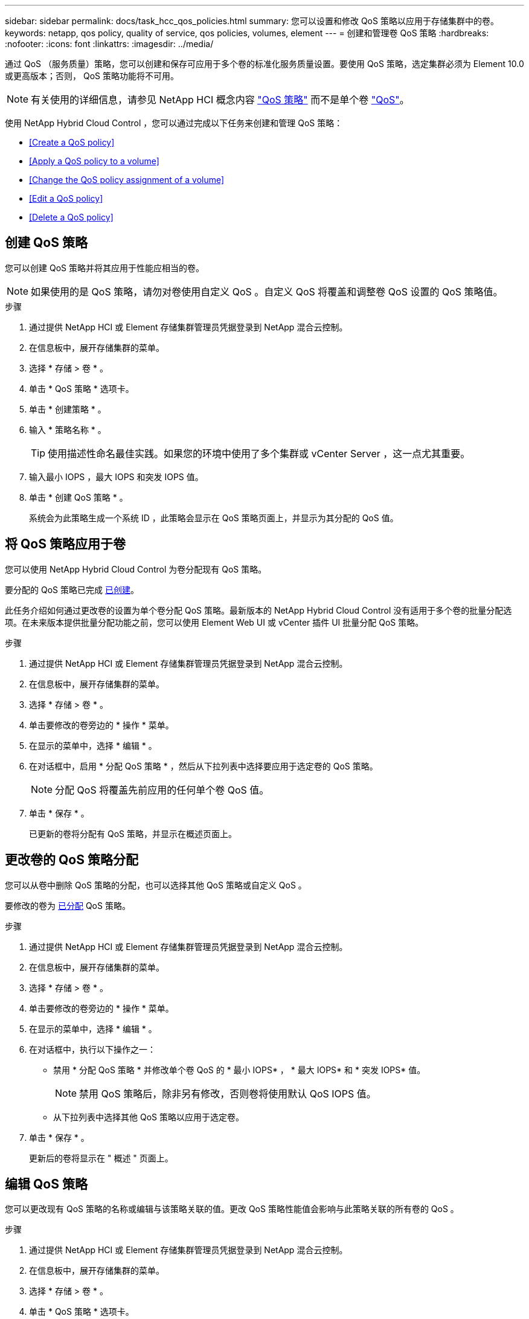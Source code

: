 ---
sidebar: sidebar 
permalink: docs/task_hcc_qos_policies.html 
summary: 您可以设置和修改 QoS 策略以应用于存储集群中的卷。 
keywords: netapp, qos policy, quality of service, qos policies, volumes, element 
---
= 创建和管理卷 QoS 策略
:hardbreaks:
:nofooter: 
:icons: font
:linkattrs: 
:imagesdir: ../media/


[role="lead"]
通过 QoS （服务质量）策略，您可以创建和保存可应用于多个卷的标准化服务质量设置。要使用 QoS 策略，选定集群必须为 Element 10.0 或更高版本；否则， QoS 策略功能将不可用。


NOTE: 有关使用的详细信息，请参见 NetApp HCI 概念内容 link:concept_hci_performance.html#qos-policies["QoS 策略"] 而不是单个卷 link:concept_hci_performance.html["QoS"]。

使用 NetApp Hybrid Cloud Control ，您可以通过完成以下任务来创建和管理 QoS 策略：

* <<Create a QoS policy>>
* <<Apply a QoS policy to a volume>>
* <<Change the QoS policy assignment of a volume>>
* <<Edit a QoS policy>>
* <<Delete a QoS policy>>




== 创建 QoS 策略

您可以创建 QoS 策略并将其应用于性能应相当的卷。


NOTE: 如果使用的是 QoS 策略，请勿对卷使用自定义 QoS 。自定义 QoS 将覆盖和调整卷 QoS 设置的 QoS 策略值。

.步骤
. 通过提供 NetApp HCI 或 Element 存储集群管理员凭据登录到 NetApp 混合云控制。
. 在信息板中，展开存储集群的菜单。
. 选择 * 存储 > 卷 * 。
. 单击 * QoS 策略 * 选项卡。
. 单击 * 创建策略 * 。
. 输入 * 策略名称 * 。
+

TIP: 使用描述性命名最佳实践。如果您的环境中使用了多个集群或 vCenter Server ，这一点尤其重要。

. 输入最小 IOPS ，最大 IOPS 和突发 IOPS 值。
. 单击 * 创建 QoS 策略 * 。
+
系统会为此策略生成一个系统 ID ，此策略会显示在 QoS 策略页面上，并显示为其分配的 QoS 值。





== 将 QoS 策略应用于卷

您可以使用 NetApp Hybrid Cloud Control 为卷分配现有 QoS 策略。

要分配的 QoS 策略已完成 <<Create a QoS policy,已创建>>。

此任务介绍如何通过更改卷的设置为单个卷分配 QoS 策略。最新版本的 NetApp Hybrid Cloud Control 没有适用于多个卷的批量分配选项。在未来版本提供批量分配功能之前，您可以使用 Element Web UI 或 vCenter 插件 UI 批量分配 QoS 策略。

.步骤
. 通过提供 NetApp HCI 或 Element 存储集群管理员凭据登录到 NetApp 混合云控制。
. 在信息板中，展开存储集群的菜单。
. 选择 * 存储 > 卷 * 。
. 单击要修改的卷旁边的 * 操作 * 菜单。
. 在显示的菜单中，选择 * 编辑 * 。
. 在对话框中，启用 * 分配 QoS 策略 * ，然后从下拉列表中选择要应用于选定卷的 QoS 策略。
+

NOTE: 分配 QoS 将覆盖先前应用的任何单个卷 QoS 值。

. 单击 * 保存 * 。
+
已更新的卷将分配有 QoS 策略，并显示在概述页面上。





== 更改卷的 QoS 策略分配

您可以从卷中删除 QoS 策略的分配，也可以选择其他 QoS 策略或自定义 QoS 。

要修改的卷为 <<Apply a QoS policy to a volume,已分配>> QoS 策略。

.步骤
. 通过提供 NetApp HCI 或 Element 存储集群管理员凭据登录到 NetApp 混合云控制。
. 在信息板中，展开存储集群的菜单。
. 选择 * 存储 > 卷 * 。
. 单击要修改的卷旁边的 * 操作 * 菜单。
. 在显示的菜单中，选择 * 编辑 * 。
. 在对话框中，执行以下操作之一：
+
** 禁用 * 分配 QoS 策略 * 并修改单个卷 QoS 的 * 最小 IOPS* ， * 最大 IOPS* 和 * 突发 IOPS* 值。
+

NOTE: 禁用 QoS 策略后，除非另有修改，否则卷将使用默认 QoS IOPS 值。

** 从下拉列表中选择其他 QoS 策略以应用于选定卷。


. 单击 * 保存 * 。
+
更新后的卷将显示在 " 概述 " 页面上。





== 编辑 QoS 策略

您可以更改现有 QoS 策略的名称或编辑与该策略关联的值。更改 QoS 策略性能值会影响与此策略关联的所有卷的 QoS 。

.步骤
. 通过提供 NetApp HCI 或 Element 存储集群管理员凭据登录到 NetApp 混合云控制。
. 在信息板中，展开存储集群的菜单。
. 选择 * 存储 > 卷 * 。
. 单击 * QoS 策略 * 选项卡。
. 单击要修改的 QoS 策略旁边的 * 操作 * 菜单。
. 单击 * 编辑 * 。
. 在 * 编辑 QoS 策略 * 对话框中，更改以下一项或多项：
+
** * 名称 * ：用户为 QoS 策略定义的名称。
** * 最小 IOPS* ：卷保证的最小 IOPS 数。默认值 = 50 。
** * 最大 IOPS* ：卷允许的最大 IOPS 数。默认值为 15 ， 000 。
** * 突发 IOPS* ：卷在短时间内允许的最大 IOPS 数。默认值为 15 ， 000 。


. 单击 * 保存 * 。
+
更新后的 QoS 策略将显示在 QoS 策略页面上。

+

TIP: 您可以单击某个策略的 * 活动卷 * 列中的链接，以显示分配给该策略的卷的筛选列表。





== 删除 QoS 策略

您可以删除不再需要的 QoS 策略。删除 QoS 策略时，使用该策略分配的所有卷都会保留先前由该策略定义的 QoS 值，但会保留为单个卷 QoS 。系统将删除与已删除 QoS 策略的任何关联。

.步骤
. 通过提供 NetApp HCI 或 Element 存储集群管理员凭据登录到 NetApp 混合云控制。
. 在信息板中，展开存储集群的菜单。
. 选择 * 存储 > 卷 * 。
. 单击 * QoS 策略 * 选项卡。
. 单击要修改的 QoS 策略旁边的 * 操作 * 菜单。
. 单击 * 删除 * 。
. 确认操作。


[discrete]
== 了解更多信息

* https://docs.netapp.com/us-en/vcp/index.html["适用于 vCenter Server 的 NetApp Element 插件"^]
* https://docs.netapp.com/us-en/element-software/index.html["SolidFire 和 Element 软件文档"^]


